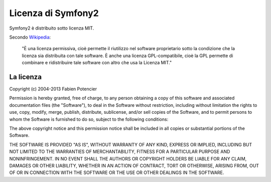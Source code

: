 .. _symfony2-license:

Licenza di Symfony2
===================

Symfony2 è distribuito sotto licenza MIT.

Secondo `Wikipedia`_:

    "È una licenza permissiva, cioè permette il riutilizzo nel
    software proprietario sotto la condizione che la licenza sia distribuita
    con tale software. È anche una licenza GPL-compatibile, cioè la GPL
    permette di combinare e ridistribuire tale software con altro che usa la
    Licenza MIT."

La licenza
----------

Copyright (c) 2004-2013 Fabien Potencier

Permission is hereby granted, free of charge, to any person obtaining a copy
of this software and associated documentation files (the "Software"), to deal
in the Software without restriction, including without limitation the rights
to use, copy, modify, merge, publish, distribute, sublicense, and/or sell
copies of the Software, and to permit persons to whom the Software is furnished
to do so, subject to the following conditions:

The above copyright notice and this permission notice shall be included in all
copies or substantial portions of the Software.

THE SOFTWARE IS PROVIDED "AS IS", WITHOUT WARRANTY OF ANY KIND, EXPRESS OR
IMPLIED, INCLUDING BUT NOT LIMITED TO THE WARRANTIES OF MERCHANTABILITY,
FITNESS FOR A PARTICULAR PURPOSE AND NONINFRINGEMENT. IN NO EVENT SHALL THE
AUTHORS OR COPYRIGHT HOLDERS BE LIABLE FOR ANY CLAIM, DAMAGES OR OTHER
LIABILITY, WHETHER IN AN ACTION OF CONTRACT, TORT OR OTHERWISE, ARISING FROM,
OUT OF OR IN CONNECTION WITH THE SOFTWARE OR THE USE OR OTHER DEALINGS IN
THE SOFTWARE.

.. _Wikipedia: http://it.wikipedia.org/wiki/Licenza_MIT
